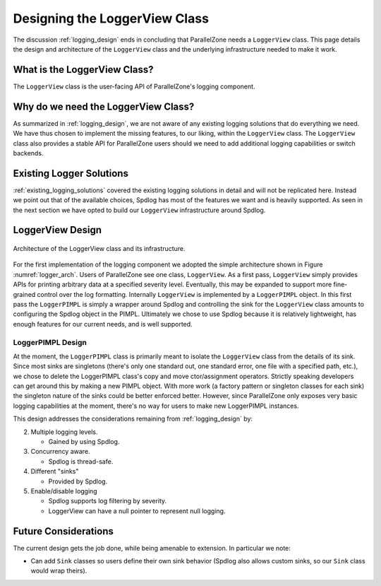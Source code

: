 .. Copyright 2022 NWChemEx-Project
..
.. Licensed under the Apache License, Version 2.0 (the "License");
.. you may not use this file except in compliance with the License.
.. You may obtain a copy of the License at
..
.. http://www.apache.org/licenses/LICENSE-2.0
..
.. Unless required by applicable law or agreed to in writing, software
.. distributed under the License is distributed on an "AS IS" BASIS,
.. WITHOUT WARRANTIES OR CONDITIONS OF ANY KIND, either express or implied.
.. See the License for the specific language governing permissions and
.. limitations under the License.

.. _logger_view_design:

##############################
Designing the LoggerView Class
##############################

The discussion :ref:`logging_design` ends in concluding that ParallelZone needs
a ``LoggerView`` class. This page details the design and architecture of the
``LoggerView`` class and the underlying infrastructure needed to make it work.

*****************************
What is the LoggerView Class?
*****************************

The ``LoggerView`` class is the user-facing API of ParallelZone's logging
component.

************************************
Why do we need the LoggerView Class?
************************************

As summarized in :ref:`logging_design`, we are not aware of any existing logging
solutions that do everything we need. We have thus chosen to implement the
missing features, to our liking, within the ``LoggerView`` class. The 
``LoggerView`` class also provides a stable API for ParallelZone users should we
need to add additional logging capabilities or switch backends.

*************************
Existing Logger Solutions
*************************

:ref:`existing_logging_solutions` covered the existing logging solutions in
detail and will not be replicated here. Instead we point out that of the 
available choices, Spdlog has most of the features we want and is heavily 
supported. As seen in the next section we have opted to build our ``LoggerView``
infrastructure around Spdlog.

*****************
LoggerView Design
*****************

.. _logger_arch:

.. figure:: assets/logger_arch.png
   :align: center

   Architecture of the LoggerView class and its infrastructure.

For the first implementation of the logging component we adopted the simple
architecture shown in Figure :numref:`logger_arch`. Users of ParallelZone see
one class, ``LoggerView``. As a first pass, ``LoggerView`` simply provides APIs 
for printing arbitrary data at a specified severity level. Eventually, this may 
be expanded to support more fine-grained control over the log formatting.
Internally ``LoggerView`` is implemented by a ``LoggerPIMPL`` object. In this 
first pass the ``LoggerPIMPL`` is simply a wrapper around Spdlog and controlling 
the sink for the ``LoggerView`` class amounts to configuring the Spdlog object 
in the PIMPL. Ultimately we chose to use Spdlog because it is relatively 
lightweight, has enough features for our current needs, and is well supported.


LoggerPIMPL Design
==================

At the moment, the ``LoggerPIMPL`` class is primarily meant to isolate the
``LoggerView`` class from the details of its sink. Since most sinks are 
singletons (there's only one standard out, one standard error, one file with a 
specified path, etc.), we chose to delete the LoggerPIMPL class's copy and 
move ctor/assignment operators. Strictly speaking developers can get around this
by making a new PIMPL object. With more work (a factory pattern or singleton 
classes for each sink) the singleton nature of the sinks could be better 
enforced better. However, since ParallelZone only exposes very basic logging 
capabilities at the moment, there's no way for users to make new LoggerPIMPL
instances.

This design addresses the considerations remaining from  
:ref:`logging_design` by:

2. Multiple logging levels.

   - Gained by using Spdlog.

3. Concurrency aware.

   - Spdlog is thread-safe.

4. Different "sinks"

   - Provided by Spdlog.

5. Enable/disable logging

   - Spdlog supports log filtering by severity.
   - LoggerView can have a null pointer to represent null logging.

*********************
Future Considerations
*********************

The current design gets the job done, while being amenable to extension. In
particular we note:

- Can add ``Sink`` classes so users define their own sink behavior (Spdlog
  also allows custom sinks, so our ``Sink`` class would wrap theirs).